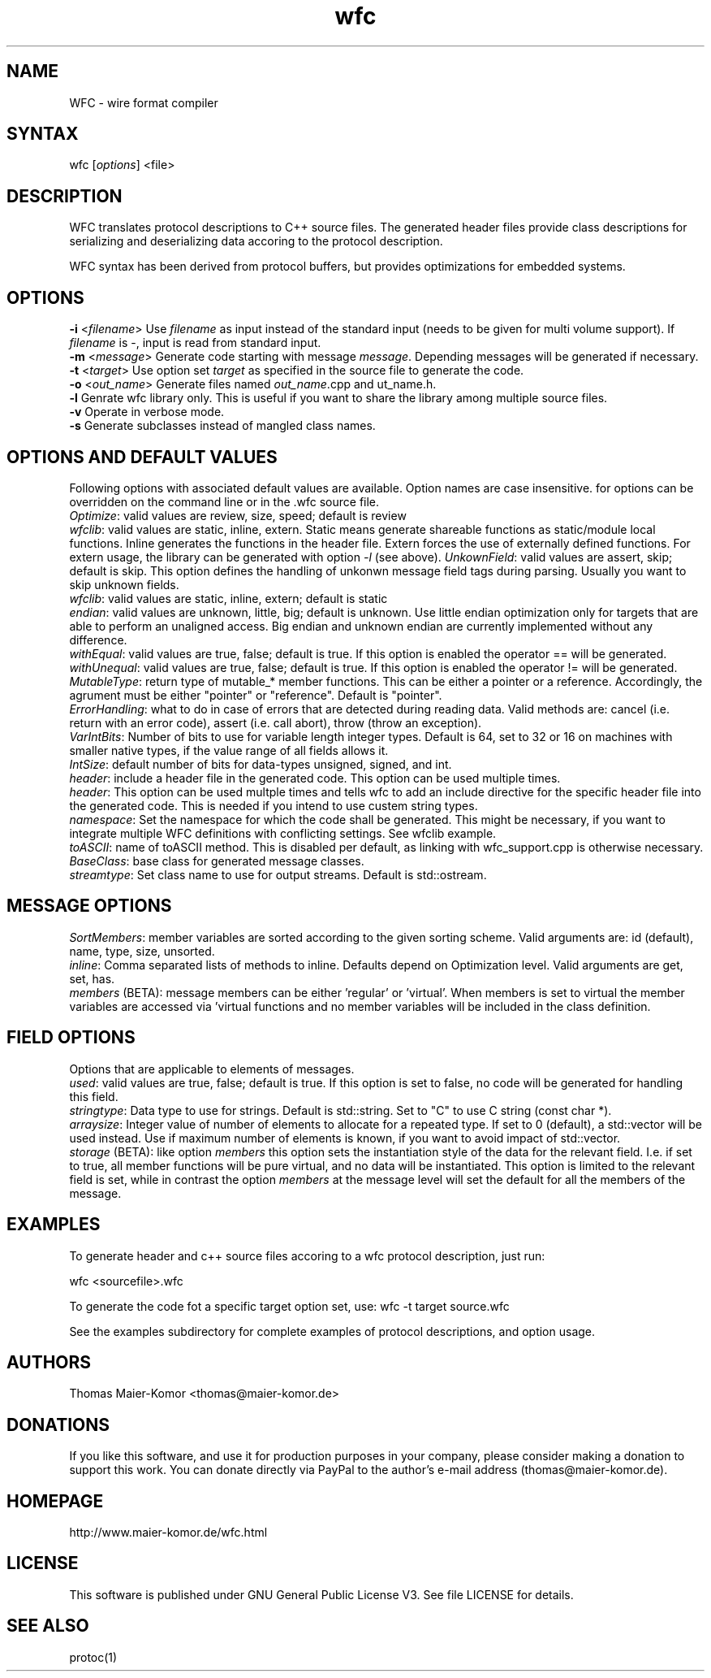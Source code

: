.TH "wfc" "1" "R1906" "Thomas Maier-Komor" "console utility"
.SH "NAME"
WFC \- wire format compiler
.SH "SYNTAX"
.LP 
wfc [\fIoptions\fP] <file>
.SH "DESCRIPTION"
.LP 
WFC translates protocol descriptions to C++ source files. The generated
header files provide class descriptions for serializing and
deserializing data accoring to the protocol description.

WFC syntax has been derived from protocol buffers, but provides
optimizations for embedded systems.
.SH "OPTIONS"
.LP 
\fB\-i\fR <\fIfilename\fP>
Use \fIfilename\fP as input instead of the standard input (needs to be
given for multi volume support). If \fIfilename\fP is \-, input is read
from standard input.
.br
\fB\-m\fR <\fImessage\fP>
Generate code starting with message \fImessage\fP. Depending messages
will be generated if necessary.
.br
\fB\-t\fR <\fItarget\fP>
Use option set \fItarget\fP as specified in the source file to generate
the code.
.br
\fB\-o\fR <\fIout_name\fP>
Generate files named \fIout_name\fP.cpp and \fout_name\fP.h.
.br
\fB\-l\fR
Genrate wfc library only. This is useful if you want to share the
library among multiple source files.
.br
\fB\-v\fR
Operate in verbose mode.
.br
\fB\-s\fR
Generate subclasses instead of mangled class names.
.br
.SH "OPTIONS AND DEFAULT VALUES"
Following options with associated default values are available. Option names
are case insensitive. for options can be overridden on the command line or in
the .wfc source file.
.br
\fIOptimize\fP: valid values are review, size, speed; default is review
.br
\fIwfclib\fP: valid values are static, inline, extern. Static means generate
shareable functions as static/module local functions. Inline generates the
functions in the header file. Extern forces the use of externally defined
functions. For extern usage, the library can be generated with option \fI-l\fP
(see above).
\fIUnkownField\fP: valid values are assert, skip; default is skip. This option
defines the handling of unkonwn message field tags during parsing. Usually you
want to skip unknown fields.
.br
\fIwfclib\fP: valid values are static, inline, extern; default is static
.br
\fIendian\fP: valid values are unknown, little, big; default is unknown.
Use little endian optimization only for targets that are able to perform
an unaligned access. Big endian and unknown endian are currently implemented
without any difference.
.br
\fIwithEqual\fP: valid values are true, false; default is true. If this
option is enabled the operator == will be generated.
.br
\fIwithUnequal\fP: valid values are true, false; default is true. If this
option is enabled the operator != will be generated.
.br
\fIMutableType\fP: return type of mutable_* member functions. This can be
either a pointer or a reference. Accordingly, the agrument must be either
"pointer" or "reference". Default is "pointer".
.br
\fIErrorHandling\fP: what to do in case of errors that are detected during
reading data. Valid methods are: cancel (i.e. return with an error code),
assert (i.e. call abort), throw (throw an exception).
.br
\fIVarIntBits\fP: Number of bits to use for variable length integer
types. Default is 64, set to 32 or 16 on machines with smaller native
types, if the value range of all fields allows it.
.br
\fIIntSize\fP: default number of bits for data-types unsigned, signed, and int.
.br
\fIheader\fP: include a header file in the generated code. This option
can be used multiple times.
.br
\fIheader\fP: This option can be used multple times and tells wfc to add an
include directive for the specific header file into the generated code. This is
needed if you intend to use custem string types.
.br
\fInamespace\fP: Set the namespace for which the code shall be generated. This
might be necessary, if you want to integrate multiple WFC definitions with
conflicting settings. See wfclib example.
.br
\fItoASCII\fP: name of toASCII method. This is disabled per default, as linking
with wfc_support.cpp is otherwise necessary.
.br
\fIBaseClass\fP: base class for generated message classes.
.br
\fIstreamtype\fP: Set class name to use for output streams. Default is
std::ostream.
.br


.SH "MESSAGE OPTIONS"
\fISortMembers\fP: member variables are sorted according to the given sorting
scheme. Valid arguments are: id (default), name, type, size, unsorted.
.br
\fIinline\fP: Comma separated lists of methods to inline. Defaults
depend on Optimization level. Valid arguments are get, set, has.
.br
\fImembers\fP (BETA): message members can be either 'regular' or 'virtual'.
When members is set to virtual the member variables are accessed via 'virtual
functions and no member variables will be included in the class definition.


.SH "FIELD OPTIONS"
Options that are applicable to elements of messages.
.br
\fIused\fP: valid values are true, false; default is true. If this
option is set to false, no code will be generated for handling this
field.
.br
\fIstringtype\fP: Data type to use for strings. Default is std::string.
Set to "C" to use C string (const char *).
.br
\fIarraysize\fP: Integer value of number of elements to allocate for a
repeated type. If set to 0 (default), a std::vector will be used
instead. Use if maximum number of elements is known, if you want to
avoid impact of std::vector.
.br
\fIstorage\fP (BETA): like option \fImembers\fP this option sets the instantiation
style of the data for the relevant field. I.e. if set to true, all member
functions will be pure virtual, and no data will be instantiated. This
option is limited to the relevant field is set, while in contrast the option
\fImembers\fP at the message level will set the default for all the members of
the message.


.SH "EXAMPLES"
.LP 
To generate header and c++ source files accoring to a wfc protocol
description, just run:
.LP 
wfc <sourcefile>.wfc
.LP 
To generate the code fot a specific target option set, use:
wfc -t target source.wfc
.LP
See the examples subdirectory for complete examples of protocol
descriptions, and option usage.
.LP 
.SH "AUTHORS"
.LP 
Thomas Maier\-Komor <thomas@maier\-komor.de>
.SH "DONATIONS"
.LP
If you like this software, and use it for production purposes in your
company, please consider making a donation to support this work. 
You can donate directly via PayPal to the author's e-mail address
(thomas@maier\-komor.de).
.SH "HOMEPAGE"
.LP
http://www.maier\-komor.de/wfc.html
.SH "LICENSE"
.LP
This software is published under GNU General Public License V3. See file
LICENSE for details.
.SH "SEE ALSO"
.LP 
protoc(1)

